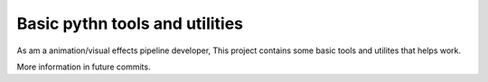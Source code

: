 Basic pythn tools and utilities
===============================

As am a animation/visual effects pipeline developer, This project contains some basic tools and utilites that helps work.

More information in future commits.
